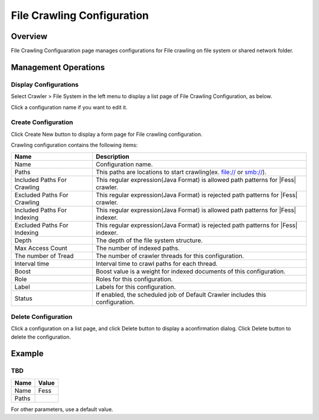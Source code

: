 ==========================
File Crawling Configuration
==========================

Overview
========

File Crawling Configuaration page manages configurations for File crawling on file system or shared network folder.

Management Operations
=====================

Display Configurations
----------------------

Select Crawler > File System in the left menu to display a list page of File Crawling Configuration, as below.

|image0|

Click a configuration name if you want to edit it.

Create Configuration
--------------------

Click Create New button to display a form page for File crawling configuration.

|image1|

Crawling configuration contains the following items:

+-----------------------------+------------------------------------------------------------------------------------+
| Name                        | Description                                                                        |
+=============================+====================================================================================+
| Name                        | Configuration name.                                                                |
+-----------------------------+------------------------------------------------------------------------------------+
| Paths                       | This paths are locations to start crawling(ex. file:// or smb://).                 |
+-----------------------------+------------------------------------------------------------------------------------+
| Included Paths For Crawling | This regular expression(Java Format) is allowed path patterns for |Fess| crawler.  |
+-----------------------------+------------------------------------------------------------------------------------+
| Excluded Paths For Crawling | This regular expression(Java Format) is rejected path patterns for |Fess| crawler. |
+-----------------------------+------------------------------------------------------------------------------------+
| Included Paths For Indexing | This regular expression(Java Format) is allowed path patterns for |Fess| indexer.  |
+-----------------------------+------------------------------------------------------------------------------------+
| Excluded Paths For Indexing | This regular expression(Java Format) is rejected path patterns for |Fess| indexer. |
+-----------------------------+------------------------------------------------------------------------------------+
| Depth                       | The depth of the file system structure.                                            |
+-----------------------------+------------------------------------------------------------------------------------+
| Max Access Count            | The number of indexed paths.                                                       |
+-----------------------------+------------------------------------------------------------------------------------+
| The number of Tread         | The number of crawler threads for this configuration.                              |
+-----------------------------+------------------------------------------------------------------------------------+
| Interval time               | Interval time to crawl paths for each thread.                                      |
+-----------------------------+------------------------------------------------------------------------------------+
| Boost                       | Boost value is a weight for indexed documents of this configuration.               |
+-----------------------------+------------------------------------------------------------------------------------+
| Role                        | Roles for this configuration.                                                      |
+-----------------------------+------------------------------------------------------------------------------------+
| Label                       | Labels for this configuration.                                                     |
+-----------------------------+------------------------------------------------------------------------------------+
| Status                      | If enabled, the scheduled job of Default Crawler includes this configuration.      |
+-----------------------------+------------------------------------------------------------------------------------+

Delete Configuration
--------------------

Click a configuration on a list page, and click Delete button to display a aconfirmation dialog.
Click Delete button to delete the configuration.

Example
=======

TBD
------------------

+----------------------------+-----------------------------+
| Name                       | Value                       |
+============================+=============================+
| Name                       | Fess                        |
+----------------------------+-----------------------------+
| Paths                      |                             |
+----------------------------+-----------------------------+

For other parameters, use a default value.

.. |image0| image:: ../../../resources/images/en/10.0/admin/fileconfig-1.png
.. |image1| image:: ../../../resources/images/en/10.0/admin/fileconfig-2.png
